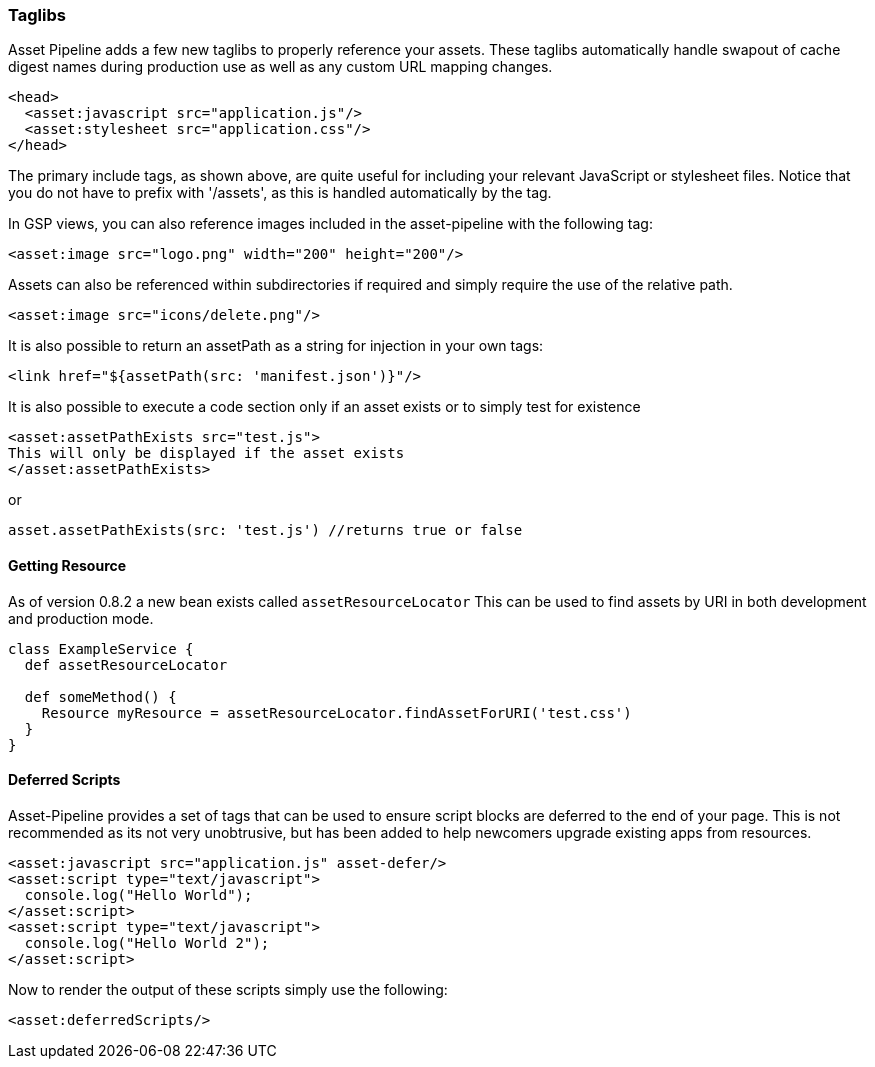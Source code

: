 === Taglibs

Asset Pipeline adds a few new taglibs to properly reference your assets. These taglibs automatically handle swapout of cache digest names during production use as well as any custom URL mapping changes.

[source,html]
----
<head>
  <asset:javascript src="application.js"/>
  <asset:stylesheet src="application.css"/>
</head>
----

The primary include tags, as shown above, are quite useful for including your relevant JavaScript or stylesheet files. Notice that you do not have to prefix with '/assets', as this is handled automatically by the tag.

In GSP views, you can also reference images included in the asset-pipeline with the following tag:

[source,html]
----
<asset:image src="logo.png" width="200" height="200"/>
----

Assets can also be referenced within subdirectories if required and simply require the use of the relative path.

[source,html]
----
<asset:image src="icons/delete.png"/>
----

It is also possible to return an assetPath as a string for injection in your own tags:

[source,html]
----
<link href="${assetPath(src: 'manifest.json')}"/>
----

It is also possible to execute a code section only if an asset exists or to simply test for existence

[source,html]
----
<asset:assetPathExists src="test.js">
This will only be displayed if the asset exists
</asset:assetPathExists>
----

or

[source,html]
----
asset.assetPathExists(src: 'test.js') //returns true or false
----


==== Getting Resource
As of version 0.8.2 a new bean exists called `assetResourceLocator` This can be used to find assets by URI in both development and production mode.

[source,html]
----
class ExampleService {
  def assetResourceLocator

  def someMethod() {
    Resource myResource = assetResourceLocator.findAssetForURI('test.css')
  }
}
----


==== Deferred Scripts

Asset-Pipeline provides a set of tags that can be used to ensure script blocks are deferred to the end of your page. This is not recommended as its not very unobtrusive, but has been added to help newcomers upgrade existing apps from resources.

[source,html]
----
<asset:javascript src="application.js" asset-defer/>
<asset:script type="text/javascript">
  console.log("Hello World");
</asset:script>
<asset:script type="text/javascript">
  console.log("Hello World 2");
</asset:script>
----

Now to render the output of these scripts simply use the following:

[source,gsp]
----
<asset:deferredScripts/>
----
